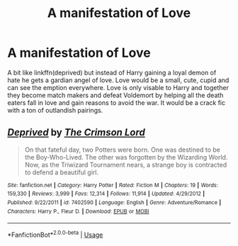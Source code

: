 #+TITLE: A manifestation of Love

* A manifestation of Love
:PROPERTIES:
:Author: jasoneill23
:Score: 2
:DateUnix: 1578815427.0
:DateShort: 2020-Jan-12
:FlairText: Prompt
:END:
A bit like linkffn(deprived) but instead of Harry gaining a loyal demon of hate he gets a gardian angel of love. Love would be a small, cute, cupid and can see the emption everywhere. Love is only visable to Harry and together they become match makers and defeat Voldemort by helping all the death eaters fall in love and gain reasons to avoid the war. It would be a crack fic with a ton of outlandish pairings.


** [[https://www.fanfiction.net/s/7402590/1/][*/Deprived/*]] by [[https://www.fanfiction.net/u/3269586/The-Crimson-Lord][/The Crimson Lord/]]

#+begin_quote
  On that fateful day, two Potters were born. One was destined to be the Boy-Who-Lived. The other was forgotten by the Wizarding World. Now, as the Triwizard Tournament nears, a strange boy is contracted to defend a beautiful girl.
#+end_quote

^{/Site/:} ^{fanfiction.net} ^{*|*} ^{/Category/:} ^{Harry} ^{Potter} ^{*|*} ^{/Rated/:} ^{Fiction} ^{M} ^{*|*} ^{/Chapters/:} ^{19} ^{*|*} ^{/Words/:} ^{159,330} ^{*|*} ^{/Reviews/:} ^{3,999} ^{*|*} ^{/Favs/:} ^{12,314} ^{*|*} ^{/Follows/:} ^{11,914} ^{*|*} ^{/Updated/:} ^{4/29/2012} ^{*|*} ^{/Published/:} ^{9/22/2011} ^{*|*} ^{/id/:} ^{7402590} ^{*|*} ^{/Language/:} ^{English} ^{*|*} ^{/Genre/:} ^{Adventure/Romance} ^{*|*} ^{/Characters/:} ^{Harry} ^{P.,} ^{Fleur} ^{D.} ^{*|*} ^{/Download/:} ^{[[http://www.ff2ebook.com/old/ffn-bot/index.php?id=7402590&source=ff&filetype=epub][EPUB]]} ^{or} ^{[[http://www.ff2ebook.com/old/ffn-bot/index.php?id=7402590&source=ff&filetype=mobi][MOBI]]}

--------------

*FanfictionBot*^{2.0.0-beta} | [[https://github.com/tusing/reddit-ffn-bot/wiki/Usage][Usage]]
:PROPERTIES:
:Author: FanfictionBot
:Score: 1
:DateUnix: 1578815439.0
:DateShort: 2020-Jan-12
:END:
